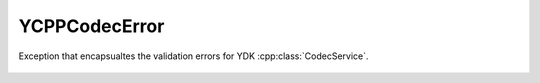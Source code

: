 YCPPCodecError
=================


.. cpp:namespace:: ydk::path

.. cpp:class:: YCPPCodecError : public YCPPCoreError

Exception that encapsualtes the validation errors for YDK :cpp:class:`CodecService`.

    .. cpp:member: Error err

    .. cpp:function:: YCPPCodecError(YCPPCodecError::Error merror)

    .. cpp:enum:: Error

        .. cpp:enumerator:: SUCCESS

            No error.

        .. cpp:enumerator:: XML_MISS

            Missing XML object.

        .. cpp:enumerator:: XML_INVAL

            Invalid XML object.

        .. cpp:enumerator:: XML_INCHAR

            Invalid XML character.

        .. cpp:enumerator:: EOF_ERR

            Unexpected end of input data.
